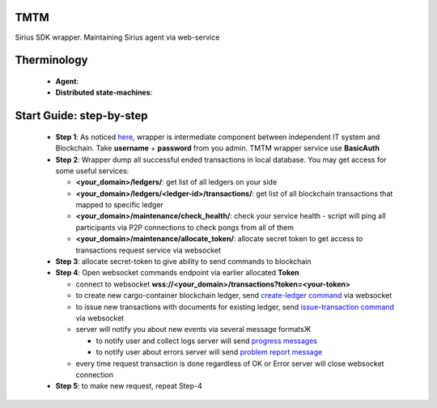 TMTM
==================
Sirius SDK wrapper. Maintaining Sirius agent via web-service


Therminology
==================

  - **Agent**:
  - **Distributed state-machines**:


Start Guide: step-by-step
==========================

  - **Step 1**: As noticed `here <https://github.com/Sirius-social/TMTM/tree/master/transactions#motivation>`_, wrapper is intermediate component between independent IT system and Blockchain. Take **username** + **password** from you admin. TMTM wrapper service use **BasicAuth**
  - **Step 2**: Wrapper dump all successful ended transactions in local database. You may get access for some useful services:

    - **<your_domain>/ledgers/**: get list of all ledgers on your side
    - **<your_domain>/ledgers/<ledger-id>/transactions/**: get list of all blockchain transactions that mapped to specific ledger
    - **<your_domain>/maintenance/check_health/**: check your service health - script will ping all participants via P2P connections to check pongs from all of them
    - **<your_domain>/maintenance/allocate_token/**: allocate secret token to get access to transactions request service via websocket

  - **Step 3**: allocate secret-token to give ability to send commands to blockchain

  - **Step 4**: Open websocket commands endpoint via earlier allocated **Token**

    - connect to websocket **wss://<your_domain>/transactions?token=<your-token>**
    - to create new cargo-container blockchain ledger, send `create-ledger command <https://github.com/Sirius-social/TMTM/tree/master/transactions#create-ledger---create-ledger-handle-new-ledgers>`_ via websocket
    - to issue new transactions with documents for existing ledger, send `issue-transaction command <https://github.com/Sirius-social/TMTM/tree/master/transactions#issue-transaction---issue-transaction>`_ via websocket
    - server will notify you about new events via several message formatsЖ

      - to notify user and collect logs server will send `progress messages <https://github.com/Sirius-social/TMTM/tree/master/transactions#progress---transaction-progress>`_
      - to notify user about errors server will send `problem report message <https://github.com/Sirius-social/TMTM/tree/master/transactions#problem_report---errors-reporting>`_

    - every time request transaction is done regardless of OK or Error server will close websocket connection

  - **Step 5**: to make new request, repeat Step-4
